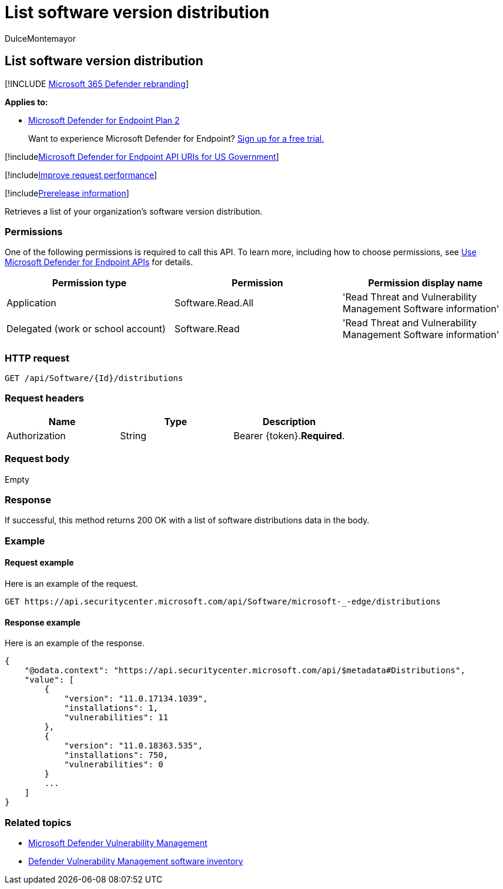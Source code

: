 = List software version distribution
:audience: ITPro
:author: DulceMontemayor
:description: Retrieves a list of your organization's software version distribution
:keywords: apis, graph api, supported apis, get, software version distribution, Microsoft Defender for Endpoint tvm api
:manager: dansimp
:ms.author: dolmont
:ms.collection: M365-security-compliance
:ms.custom: api
:ms.localizationpriority: medium
:ms.mktglfcycl: deploy
:ms.pagetype: security
:ms.service: microsoft-365-security
:ms.sitesec: library
:ms.subservice: mde
:ms.topic: article
:search.appverid: met150

== List software version distribution

[!INCLUDE xref:../../includes/microsoft-defender.adoc[Microsoft 365 Defender rebranding]]

*Applies to:*

* https://go.microsoft.com/fwlink/p/?linkid=2154037[Microsoft Defender for Endpoint Plan 2]

____
Want to experience Microsoft Defender for Endpoint?
https://signup.microsoft.com/create-account/signup?products=7f379fee-c4f9-4278-b0a1-e4c8c2fcdf7e&ru=https://aka.ms/MDEp2OpenTrial?ocid=docs-wdatp-exposedapis-abovefoldlink[Sign up for a free trial.]
____

[!includexref:../../includes/microsoft-defender-api-usgov.adoc[Microsoft Defender for Endpoint API URIs for US Government]]

[!includexref:../../includes/improve-request-performance.adoc[Improve request performance]]

[!includexref:../../includes/prerelease.adoc[Prerelease information]]

Retrieves a list of your organization's software version distribution.

=== Permissions

One of the following permissions is required to call this API.
To learn more, including how to choose permissions, see xref:apis-intro.adoc[Use Microsoft Defender for Endpoint APIs] for details.

|===
| Permission type | Permission | Permission display name

| Application
| Software.Read.All
| 'Read Threat and Vulnerability Management Software information'

| Delegated (work or school account)
| Software.Read
| 'Read Threat and Vulnerability Management Software information'
|===

=== HTTP request

[,http]
----
GET /api/Software/{Id}/distributions
----

=== Request headers

|===
| Name | Type | Description

| Authorization
| String
| Bearer \{token}.*Required*.
|===

=== Request body

Empty

=== Response

If successful, this method returns 200 OK with a list of software distributions data in the body.

=== Example

==== Request example

Here is an example of the request.

[,http]
----
GET https://api.securitycenter.microsoft.com/api/Software/microsoft-_-edge/distributions
----

==== Response example

Here is an example of the response.

[,json]
----

{
    "@odata.context": "https://api.securitycenter.microsoft.com/api/$metadata#Distributions",
    "value": [
        {
            "version": "11.0.17134.1039",
            "installations": 1,
            "vulnerabilities": 11
        },
        {
            "version": "11.0.18363.535",
            "installations": 750,
            "vulnerabilities": 0
        }
        ...
    ]
}
----

=== Related topics

* link:/microsoft-365/security/defender-endpoint/next-gen-threat-and-vuln-mgt[Microsoft Defender Vulnerability Management]
* link:/microsoft-365/security/defender-endpoint/tvm-software-inventory[Defender Vulnerability Management software inventory]
